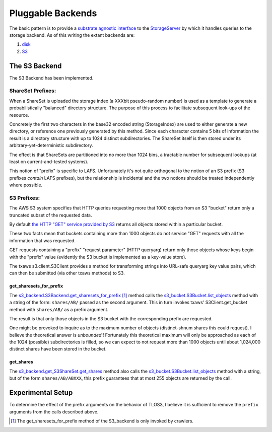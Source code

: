 Pluggable Backends
==================

.. _substrate agnostic interface: ../../src/allmydata/interfaces.py
.. _StorageServer: ../../src/allmydata/storage/server.py
.. _disk: ../../src/allmydata/storage/disk/disk_backend.py
.. _S3: ../../src/allmydata/storage/s3/s3_backend.py

The basic pattern is to provide a `substrate agnostic interface`_ to the
`StorageServer`_ by which it handles queries to the storage
backend. As of this writing the extant backends are:

(1) `disk`_

(2) `S3`_

The S3 Backend
--------------

The S3 Backend has been implemented.

ShareSet Prefixes:
~~~~~~~~~~~~~~~~~~

When a ShareSet is uploaded the storage index (a XXXbit pseudo-random number)
is used as a template to generate a probabilistically "balanced" directory
structure.  The purpose of this process to facilitate  subsequent look-ups of
the resource.  

Concretely the first two characters in the base32 encoded string
(StorageIndex) are used to either generate a new directory, or reference one
previously generated by this method.  Since each character contains 5 bits of
information the result is a directory structure with up to 1024 distinct
subdirectories.  The ShareSet itself is then stored under its
arbitrary-yet-deterministic subdirectory.

The effect is that ShareSets are partitioned into no more than 1024 bins, a
tractable number for subsequent lookups (at least on current-and-tested systems).

This notion of "prefix" is specific to LAFS.  Unfortunately it's not quite
orthogonal to the notion of an S3 prefix (S3 prefixes *contain* LAFS
prefixes), but the relationship is incidental and the two notions should be
treated independently where possible.

S3 Prefixes:
~~~~~~~~~~~~

.. _the HTTP "GET" service provided by S3: http://docs.amazonwebservices.com/AmazonS3/latest/API/RESTBucketGET.html

The AWS S3 system specifies that HTTP queries requesting more that 1000
objects from an S3 "bucket" return only a truncated subset of the requested
data.

By default `the HTTP "GET" service provided by S3`_ returns all objects
stored within a particular bucket.  

These two facts mean that buckets containing more than 1000 objects do not
service "GET" requests with all the information that was requested.

GET requests containing a "prefix" "request parameter" (HTTP queryarg)
return only those objects whose keys begin with the "prefix" value
(evidently the S3 bucket is implemented as a key-value store).

The txaws s3.client.S3Client provides a method for transforming strings into
URL-safe queryarg key value pairs, which can then be submitted (via other
txaws methods) to S3.

get_sharesets_for_prefix
''''''''''''''''''''''''

.. _s3_backend.S3Backend.get_sharesets_for_prefix: ../../src/allmydata/storage/s3/s3_backend.py
.. _s3_bucket.S3Bucket.list_objects: ../../src/allmydata/storage/s3/s3_bucket.py

The `s3_backend.S3Backend.get_sharesets_for_prefix`_ [1]_ method calls the
`s3_bucket.S3Bucket.list_objects`_ method with a string of the form:
``shares/AB/`` passed as the second argument.  This in turn invokes txaws'
S3Client.get_bucket method with ``shares/AB/`` as a prefix argument.

The result is that only those objects in the S3 bucket with the corresponding
prefix are requested.

One might be provoked to inquire as to the maximum number of objects
(distinct-shnum shares this could request).  I believe the theoretical answer
is *unbounded*!!  Fortunately this theoretical maximum will only be
approached as each of the 1024 (possible) subdirectories is filled, so we can
expect to not request more than 1000 objects until about 1,024,000 distinct
shares have been stored in the bucket.

get_shares
''''''''''

.. _s3_backend.get_S3ShareSet.get_shares: ../../src/allmydata/storage/s3/s3_backend.py

The `s3_backend.get_S3ShareSet.get_shares`_ method also calls the
`s3_bucket.S3Bucket.list_objects`_ method with a string, but of the form
``shares/AB/ABXXX``, this prefix guarantees that at most 255 objects are
returned by the call.

Experimental Setup
------------------

To determine the effect of the prefix arguments on the behavior of TLOS3, I
believe it is sufficient to remove the ``prefix`` arguments from the calls
described above.

.. [1] The get_sharesets_for_prefix method of the S3_backend is only invoked by crawlers.

